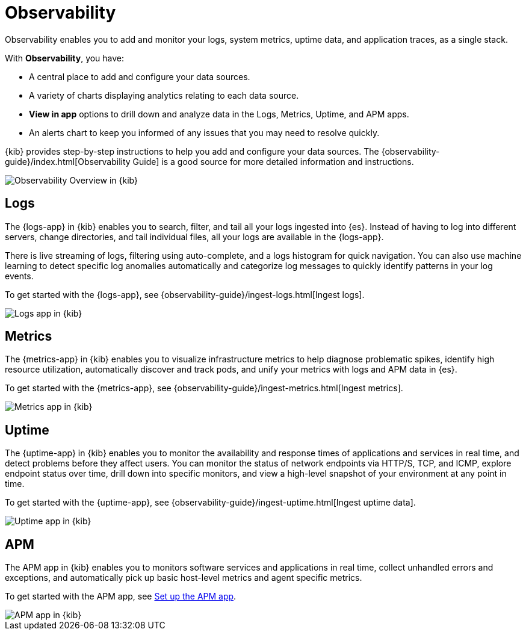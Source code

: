[chapter]
[role="xpack"]
[[observability]]
= Observability

Observability enables you to add and monitor your logs, system
metrics, uptime data, and application traces, as a single stack. 

With *Observability*, you have:

* A central place to add and configure your data sources.
* A variety of charts displaying analytics relating to each data source.
* *View in app* options to drill down and analyze data in the Logs, Metrics, Uptime, and APM apps.
* An alerts chart to keep you informed of any issues that you may need to resolve quickly.

{kib} provides step-by-step instructions to help you add and configure your data
sources. The {observability-guide}/index.html[Observability Guide] is a good source for more detailed information
and instructions.

[role="screenshot"]
image::observability/images/observability-overview.png[Observability Overview in {kib}]

[float]
[[logs-app]]
== Logs

The {logs-app} in {kib} enables you to search, filter, and tail all your logs
ingested into {es}. Instead of having to log into different servers, change
directories, and tail individual files, all your logs are available in the {logs-app}.

There is live streaming of logs, filtering using auto-complete, and a logs histogram
for quick navigation. You can also use machine learning to detect specific log
anomalies automatically and categorize log messages to quickly identify patterns in your
log events.

To get started with the {logs-app}, see {observability-guide}/ingest-logs.html[Ingest logs].

[role="screenshot"]
image::observability/images/logs-app.png[Logs app in {kib}]

[float]
[[metrics-app]]
== Metrics

The {metrics-app} in {kib} enables you to visualize infrastructure metrics
to help diagnose problematic spikes, identify high resource utilization,
automatically discover and track pods, and unify your metrics 
with logs and APM data in {es}. 

To get started with the {metrics-app}, see {observability-guide}/ingest-metrics.html[Ingest metrics].

[role="screenshot"]
image::observability/images/metrics-app.png[Metrics app in {kib}]

[float]
[[uptime-app]]
== Uptime

The {uptime-app} in {kib} enables you to monitor the availability and response times
of applications and services in real time, and detect problems before they affect users.
You can monitor the status of network endpoints via HTTP/S, TCP, and ICMP, explore
endpoint status over time, drill down into specific monitors, and view a high-level
snapshot of your environment at any point in time.

To get started with the {uptime-app}, see {observability-guide}/ingest-uptime.html[Ingest uptime data].

[role="screenshot"]
image::observability/images/uptime-app.png[Uptime app in {kib}]

[float]
[[apm-app]]
== APM

The APM app in {kib} enables you to monitors software services and applications in real time,
collect unhandled errors and exceptions, and automatically pick up basic host-level metrics
and agent specific metrics.

To get started with the APM app, see <<apm-ui,Set up the APM app>>.

[role="screenshot"]
image::observability/images/apm-app.png[APM app in {kib}]
